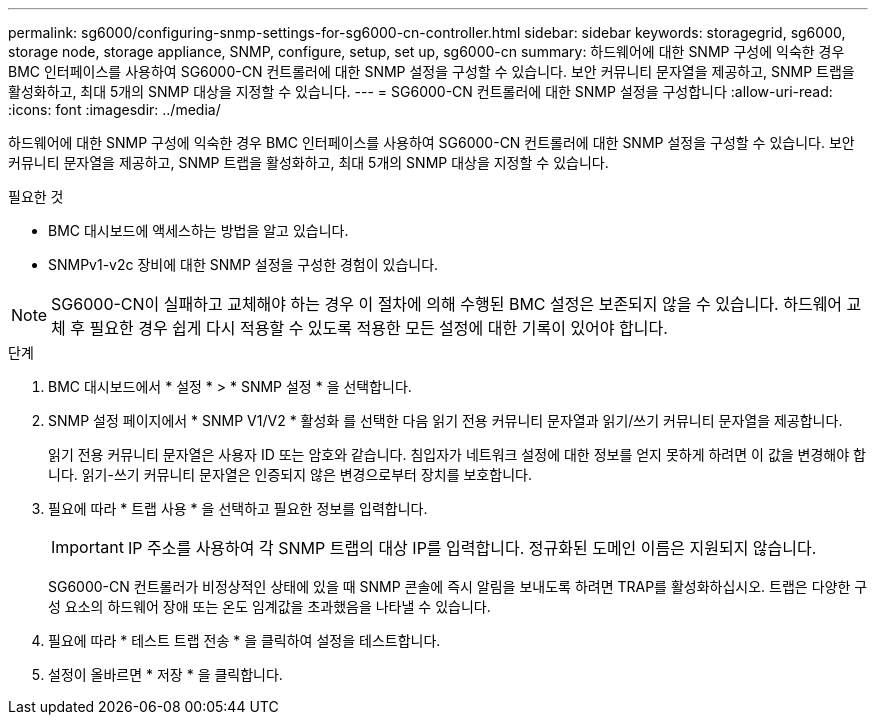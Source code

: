 ---
permalink: sg6000/configuring-snmp-settings-for-sg6000-cn-controller.html 
sidebar: sidebar 
keywords: storagegrid, sg6000, storage node, storage appliance, SNMP, configure, setup, set up, sg6000-cn 
summary: 하드웨어에 대한 SNMP 구성에 익숙한 경우 BMC 인터페이스를 사용하여 SG6000-CN 컨트롤러에 대한 SNMP 설정을 구성할 수 있습니다. 보안 커뮤니티 문자열을 제공하고, SNMP 트랩을 활성화하고, 최대 5개의 SNMP 대상을 지정할 수 있습니다. 
---
= SG6000-CN 컨트롤러에 대한 SNMP 설정을 구성합니다
:allow-uri-read: 
:icons: font
:imagesdir: ../media/


[role="lead"]
하드웨어에 대한 SNMP 구성에 익숙한 경우 BMC 인터페이스를 사용하여 SG6000-CN 컨트롤러에 대한 SNMP 설정을 구성할 수 있습니다. 보안 커뮤니티 문자열을 제공하고, SNMP 트랩을 활성화하고, 최대 5개의 SNMP 대상을 지정할 수 있습니다.

.필요한 것
* BMC 대시보드에 액세스하는 방법을 알고 있습니다.
* SNMPv1-v2c 장비에 대한 SNMP 설정을 구성한 경험이 있습니다.



NOTE: SG6000-CN이 실패하고 교체해야 하는 경우 이 절차에 의해 수행된 BMC 설정은 보존되지 않을 수 있습니다. 하드웨어 교체 후 필요한 경우 쉽게 다시 적용할 수 있도록 적용한 모든 설정에 대한 기록이 있어야 합니다.

.단계
. BMC 대시보드에서 * 설정 * > * SNMP 설정 * 을 선택합니다.
. SNMP 설정 페이지에서 * SNMP V1/V2 * 활성화 를 선택한 다음 읽기 전용 커뮤니티 문자열과 읽기/쓰기 커뮤니티 문자열을 제공합니다.
+
읽기 전용 커뮤니티 문자열은 사용자 ID 또는 암호와 같습니다. 침입자가 네트워크 설정에 대한 정보를 얻지 못하게 하려면 이 값을 변경해야 합니다. 읽기-쓰기 커뮤니티 문자열은 인증되지 않은 변경으로부터 장치를 보호합니다.

. 필요에 따라 * 트랩 사용 * 을 선택하고 필요한 정보를 입력합니다.
+

IMPORTANT: IP 주소를 사용하여 각 SNMP 트랩의 대상 IP를 입력합니다. 정규화된 도메인 이름은 지원되지 않습니다.

+
SG6000-CN 컨트롤러가 비정상적인 상태에 있을 때 SNMP 콘솔에 즉시 알림을 보내도록 하려면 TRAP를 활성화하십시오. 트랩은 다양한 구성 요소의 하드웨어 장애 또는 온도 임계값을 초과했음을 나타낼 수 있습니다.

. 필요에 따라 * 테스트 트랩 전송 * 을 클릭하여 설정을 테스트합니다.
. 설정이 올바르면 * 저장 * 을 클릭합니다.

